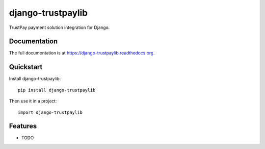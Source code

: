 =============================
django-trustpaylib
=============================

.. image:: https://badge.fury.io/py/django-trustpaylib.png
    :target: https://badge.fury.io/py/django-trustpaylib

.. image:: https://travis-ci.org/beezz/django-trustpaylib.png?branch=master
    :target: https://travis-ci.org/beezz/django-trustpaylib

.. image:: https://coveralls.io/repos/beezz/django-trustpaylib/badge.png?branch=master
    :target: https://coveralls.io/r/beezz/django-trustpaylib?branch=master

TrustPay payment solution integration for Django.

Documentation
-------------

The full documentation is at https://django-trustpaylib.readthedocs.org.

Quickstart
----------

Install django-trustpaylib::

    pip install django-trustpaylib

Then use it in a project::

    import django-trustpaylib

Features
--------

* TODO